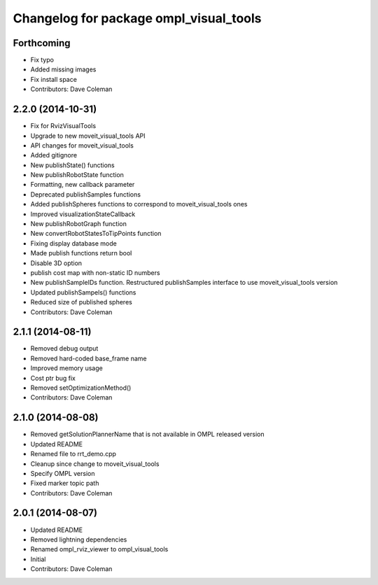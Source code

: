 ^^^^^^^^^^^^^^^^^^^^^^^^^^^^^^^^^^^^^^^
Changelog for package ompl_visual_tools
^^^^^^^^^^^^^^^^^^^^^^^^^^^^^^^^^^^^^^^

Forthcoming
-----------
* Fix typo
* Added missing images
* Fix install space
* Contributors: Dave Coleman

2.2.0 (2014-10-31)
------------------
* Fix for RvizVisualTools
* Upgrade to new moveit_visual_tools API
* API changes for moveit_visual_tools
* Added gitignore
* New publishState() functions
* New publishRobotState function
* Formatting, new callback parameter
* Deprecated publishSamples functions
* Added publishSpheres functions to correspond to moveit_visual_tools ones
* Improved visualizationStateCallback
* New publishRobotGraph function
* New convertRobotStatesToTipPoints function
* Fixing display database mode
* Made publish functions return bool
* Disable 3D option
* publish cost map with non-static ID numbers
* New publishSampleIDs function. Restructured publishSamples interface to use moveit_visual_tools version
* Updated publishSampels() functions
* Reduced size of published spheres
* Contributors: Dave Coleman

2.1.1 (2014-08-11)
------------------
* Removed debug output
* Removed hard-coded base_frame name
* Improved memory usage
* Cost ptr bug fix
* Removed setOptimizationMethod()
* Contributors: Dave Coleman

2.1.0 (2014-08-08)
------------------
* Removed getSolutionPlannerName that is not available in OMPL released version
* Updated README
* Renamed file to rrt_demo.cpp
* Cleanup since change to moveit_visual_tools
* Specify OMPL version
* Fixed marker topic path
* Contributors: Dave Coleman

2.0.1 (2014-08-07)
------------------
* Updated README
* Removed lightning dependencies
* Renamed ompl_rviz_viewer to ompl_visual_tools
* Initial
* Contributors: Dave Coleman
